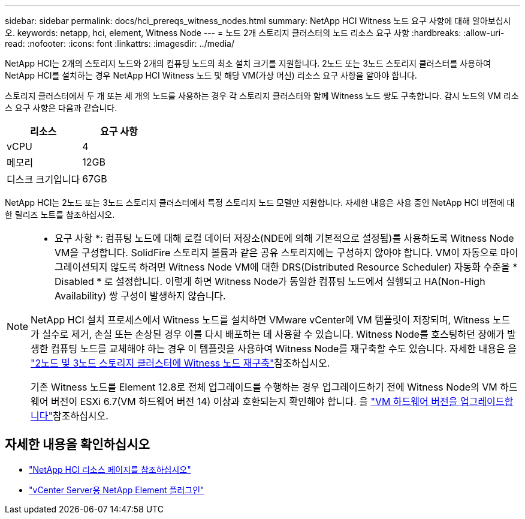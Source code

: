 ---
sidebar: sidebar 
permalink: docs/hci_prereqs_witness_nodes.html 
summary: NetApp HCI Witness 노드 요구 사항에 대해 알아보십시오. 
keywords: netapp, hci, element, Witness Node 
---
= 노드 2개 스토리지 클러스터의 노드 리소스 요구 사항
:hardbreaks:
:allow-uri-read: 
:nofooter: 
:icons: font
:linkattrs: 
:imagesdir: ../media/


[role="lead"]
NetApp HCI는 2개의 스토리지 노드와 2개의 컴퓨팅 노드의 최소 설치 크기를 지원합니다. 2노드 또는 3노드 스토리지 클러스터를 사용하여 NetApp HCI를 설치하는 경우 NetApp HCI Witness 노드 및 해당 VM(가상 머신) 리소스 요구 사항을 알아야 합니다.

스토리지 클러스터에서 두 개 또는 세 개의 노드를 사용하는 경우 각 스토리지 클러스터와 함께 Witness 노드 쌍도 구축합니다. 감시 노드의 VM 리소스 요구 사항은 다음과 같습니다.

|===
| 리소스 | 요구 사항 


| vCPU | 4 


| 메모리 | 12GB 


| 디스크 크기입니다 | 67GB 
|===
NetApp HCI는 2노드 또는 3노드 스토리지 클러스터에서 특정 스토리지 노드 모델만 지원합니다. 자세한 내용은 사용 중인 NetApp HCI 버전에 대한 릴리즈 노트를 참조하십시오.

[NOTE]
====
* 요구 사항 *: 컴퓨팅 노드에 대해 로컬 데이터 저장소(NDE에 의해 기본적으로 설정됨)를 사용하도록 Witness Node VM을 구성합니다. SolidFire 스토리지 볼륨과 같은 공유 스토리지에는 구성하지 않아야 합니다. VM이 자동으로 마이그레이션되지 않도록 하려면 Witness Node VM에 대한 DRS(Distributed Resource Scheduler) 자동화 수준을 * Disabled * 로 설정합니다. 이렇게 하면 Witness Node가 동일한 컴퓨팅 노드에서 실행되고 HA(Non-High Availability) 쌍 구성이 발생하지 않습니다.

NetApp HCI 설치 프로세스에서 Witness 노드를 설치하면 VMware vCenter에 VM 템플릿이 저장되며, Witness 노드가 실수로 제거, 손실 또는 손상된 경우 이를 다시 배포하는 데 사용할 수 있습니다. Witness Node를 호스팅하던 장애가 발생한 컴퓨팅 노드를 교체해야 하는 경우 이 템플릿을 사용하여 Witness Node를 재구축할 수도 있습니다. 자세한 내용은 을 link:task_hci_h410crepl.html["2노드 및 3노드 스토리지 클러스터에 Witness 노드 재구축"]참조하십시오.

기존 Witness 노드를 Element 12.8로 전체 업그레이드를 수행하는 경우 업그레이드하기 전에 Witness Node의 VM 하드웨어 버전이 ESXi 6.7(VM 하드웨어 버전 14) 이상과 호환되는지 확인해야 합니다. 을 link:task_hcc_upgrade_management_node.html#upgrade-vm-hardware["VM 하드웨어 버전을 업그레이드합니다"]참조하십시오.

====


== 자세한 내용을 확인하십시오

* https://www.netapp.com/hybrid-cloud/hci-documentation/["NetApp HCI 리소스 페이지를 참조하십시오"^]
* https://docs.netapp.com/us-en/vcp/index.html["vCenter Server용 NetApp Element 플러그인"^]

